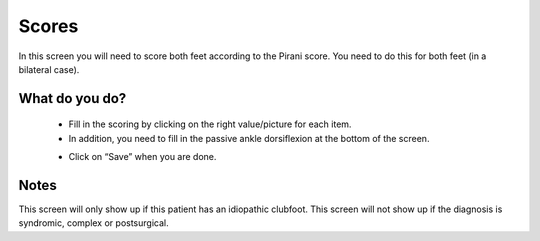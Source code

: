#######
Scores
#######

In this screen you will need to score both feet according to the Pirani score. You need to do this for both feet (in a bilateral case). 

.. image:: images/Scores.JPG
   :scale: 80 %
   
----   
What do you do?
----


  - Fill in the scoring by clicking on the right value/picture for each item. 
  
  - In addition, you need to fill in the passive ankle dorsiflexion at the bottom of the screen. 
  
  .. image:: images/Scores_1.JPG
   :scale: 80 %
  
  - Click on “Save” when you are done.
  
  
  
----   
Notes
----

This screen will only show up if this patient has an idiopathic clubfoot. This screen will not show up if the diagnosis is syndromic, complex or postsurgical.

  
